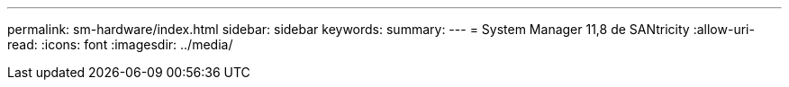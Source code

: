 ---
permalink: sm-hardware/index.html 
sidebar: sidebar 
keywords:  
summary:  
---
= System Manager 11,8 de SANtricity
:allow-uri-read: 
:icons: font
:imagesdir: ../media/


